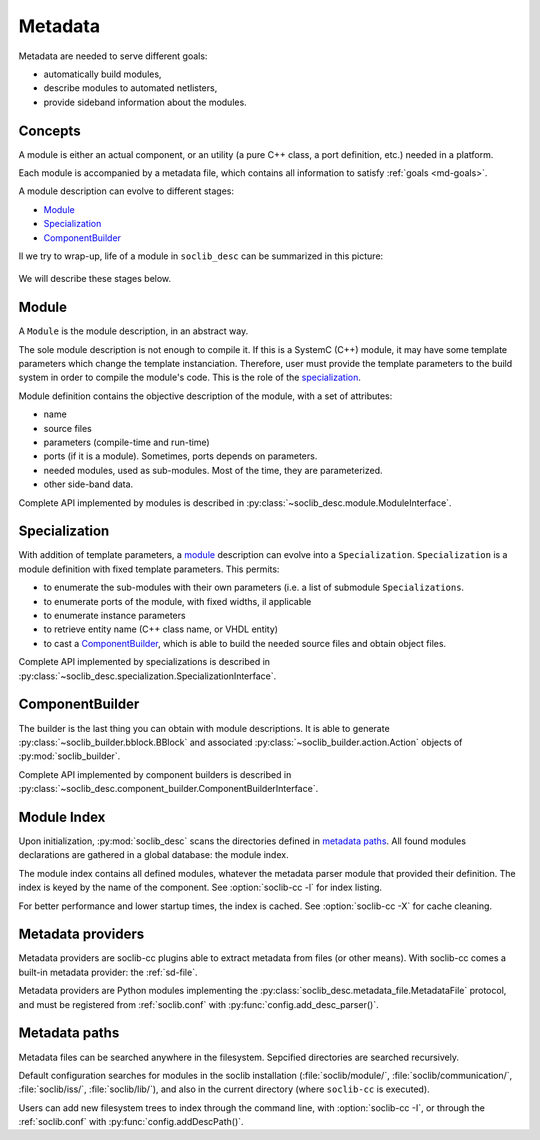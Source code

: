 .. -*- rst -*-

.. _md:

========
Metadata
========

.. index:: metadata

.. _md-goals:

Metadata are needed to serve different goals:

* automatically build modules,

* describe modules to automated netlisters,

* provide sideband information about the modules.

Concepts
========

A module is either an actual component, or an utility (a pure C++
class, a port definition, etc.) needed in a platform.

Each module is accompanied by a metadata file, which contains all
information to satisfy :ref:`goals <md-goals>`.

A module description can evolve to different stages:

* Module_

* Specialization_

* ComponentBuilder_

Il we try to wrap-up, life of a module in ``soclib_desc`` can be
summarized in this picture:

.. figure:: /_static/in-memory.*
   :alt: In-memory metadata

We will describe these stages below.

.. _md-module:

Module
======

.. index:: module

A ``Module`` is the module description, in an abstract way.

The sole module description is not enough to compile it. If this is a
SystemC (C++) module, it may have some template parameters which
change the template instanciation. Therefore, user must provide the
template parameters to the build system in order to compile the
module's code. This is the role of the specialization_.

Module definition contains the objective description of the module,
with a set of attributes:

* name

* source files

* parameters (compile-time and run-time)

* ports (if it is a module). Sometimes, ports depends on parameters.

* needed modules, used as sub-modules. Most of the time, they are
  parameterized.

* other side-band data.

Complete API implemented by modules is described in
:py:class:`~soclib_desc.module.ModuleInterface`.

Specialization
==============

.. index::
   pair: specialization; module

With addition of template parameters, a module_ description can evolve
into a ``Specialization``. ``Specialization`` is a module definition
with fixed template parameters. This permits:

* to enumerate the sub-modules with their own parameters (i.e. a list
  of submodule ``Specializations``.

* to enumerate ports of the module, with fixed widths, il applicable

* to enumerate instance parameters

* to retrieve entity name (C++ class name, or VHDL entity)

* to cast a ComponentBuilder_, which is able to build the needed
  source files and obtain object files.

Complete API implemented by specializations is described in
:py:class:`~soclib_desc.specialization.SpecializationInterface`.

ComponentBuilder
================

.. index:: component builder

The builder is the last thing you can obtain with module
descriptions. It is able to generate
:py:class:`~soclib_builder.bblock.BBlock` and associated
:py:class:`~soclib_builder.action.Action` objects of
:py:mod:`soclib_builder`.

Complete API implemented by component builders is described in
:py:class:`~soclib_desc.component_builder.ComponentBuilderInterface`.

.. _md-index:

Module Index
============

.. index::
   pair: module; index

Upon initialization, :py:mod:`soclib_desc` scans the directories
defined in `metadata paths`_.  All found modules declarations are
gathered in a global database: the module index.

The module index contains all defined modules, whatever the metadata
parser module that provided their definition.  The index is keyed by
the name of the component. See :option:`soclib-cc -l` for index
listing.

For better performance and lower startup times, the index is
cached. See :option:`soclib-cc -X` for cache cleaning.

.. _md-providers:

Metadata providers
==================

.. index::
   pair: metadata; provider

Metadata providers are soclib-cc plugins able to extract metadata from
files (or other means). With soclib-cc comes a built-in metadata
provider: the :ref:`sd-file`.

Metadata providers are Python modules implementing the
:py:class:`soclib_desc.metadata_file.MetadataFile` protocol, and must
be registered from :ref:`soclib.conf` with
:py:func:`config.add_desc_parser()`.

.. _md-paths:

Metadata paths
==============

Metadata files can be searched anywhere in the filesystem. Sepcified
directories are searched recursively.

Default configuration searches for modules in the soclib installation
(:file:`soclib/module/`, :file:`soclib/communication/`,
:file:`soclib/iss/`, :file:`soclib/lib/`), and also in the current
directory (where ``soclib-cc`` is executed).

Users can add new filesystem trees to index through the command line,
with :option:`soclib-cc -I`, or through the :ref:`soclib.conf` with
:py:func:`config.addDescPath()`.
